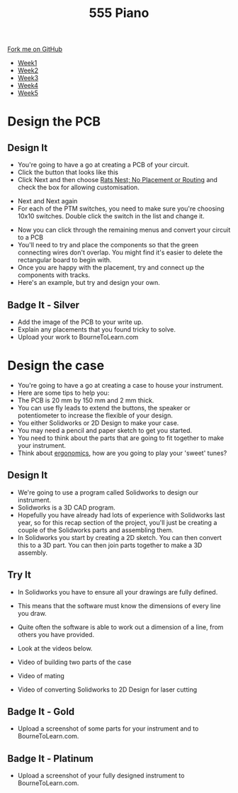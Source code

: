 #+STARTUP:indent
#+HTML_HEAD: <link rel="stylesheet" type="text/css" href="css/styles.css"/>
#+HTML_HEAD_EXTRA: <link href='http://fonts.googleapis.com/css?family=Ubuntu+Mono|Ubuntu' rel='stylesheet' type='text/css'>
#+HTML_HEAD_EXTRA: <script src="http://ajax.googleapis.com/ajax/libs/jquery/1.9.1/jquery.min.js" type="text/javascript"></script>
#+HTML_HEAD_EXTRA: <script src="js/navbar.js" type="text/javascript"></script>
#+OPTIONS: f:nil author:nil num:nil creator:nil timestamp:nil toc:nil html-style:nil

#+TITLE: 555 Piano 
#+AUTHOR: Marc Scott / Paul Dougall / Clinton Delport

#+BEGIN_HTML
  <div class="github-fork-ribbon-wrapper left">
    <div class="github-fork-ribbon">
      <a href="https://github.com/stcd11/9-SC-555">Fork me on GitHub</a>
    </div>
  </div>
<div id="stickyribbon">
    <ul>
      <li><a href="1_Lesson.html">Week1</a></li>
      <li><a href="2_Lesson.html">Week2</a></li>
      <li><a href="3_Lesson.html">Week3</a></li>
      <li><a href="4_Lesson.html">Week4</a></li>
      <li><a href="5_Lesson.html">Week5</a></li>
    </ul>
  </div>
#+END_HTML
* COMMENT Use as a template
:PROPERTIES:
:HTML_CONTAINER_CLASS: activity
:END:
** Learn It
:PROPERTIES:
:HTML_CONTAINER_CLASS: learn
:END:

** Research It
:PROPERTIES:
:HTML_CONTAINER_CLASS: research
:END:

** Design It
:PROPERTIES:
:HTML_CONTAINER_CLASS: design
:END:

** Build It
:PROPERTIES:
:HTML_CONTAINER_CLASS: build
:END:

** Test It
:PROPERTIES:
:HTML_CONTAINER_CLASS: test
:END:

** Run It
:PROPERTIES:
:HTML_CONTAINER_CLASS: run
:END:

** Document It
:PROPERTIES:
:HTML_CONTAINER_CLASS: document
:END:

** Code It
:PROPERTIES:
:HTML_CONTAINER_CLASS: code
:END:

** Program It
:PROPERTIES:
:HTML_CONTAINER_CLASS: program
:END:

** Try It
:PROPERTIES:
:HTML_CONTAINER_CLASS: try
:END:

** Badge It
:PROPERTIES:
:HTML_CONTAINER_CLASS: badge
:END:

** Save It
:PROPERTIES:
:HTML_CONTAINER_CLASS: save
:END:

* Design the PCB
:PROPERTIES:
:HTML_CONTAINER_CLASS: activity
:END:
** Design It
:PROPERTIES:
:HTML_CONTAINER_CLASS: design
:END:
- You're going to have a go at creating a PCB of your circuit.
- Click the button that looks like this [[file:img/1_lesson/button.png]]
- Click Next and then choose _Rats Nest; No Placement or Routing_ and check the box for allowing customisation.
[[file:img/1_lesson/rats.png]]
- Next and Next again
- For each of the PTM switches, you need to make sure you're choosing 10x10 switches. Double click the switch in the list and change it.
[[file:img/1_lesson/PTM.png]]
[[file:img/1_lesson/10x10.png]]
- Now you can click through the remaining menus and convert your circuit to a PCB
- You'll need to try and place the components so that the green connecting wires don't overlap. You might find it's easier to delete the rectangular board to begin with.
- Once you are happy with the placement, try and connect up the components with tracks.
- Here's an example, but try and design your own.
[[file:img/1_lesson/PCB.png]]
** Badge It - Silver
:PROPERTIES:
:HTML_CONTAINER_CLASS: badge
:END:
- Add the image of the PCB to your write up.
- Explain any placements that you found tricky to solve.
- Upload your work to BourneToLearn.com
* Design the case
:PROPERTIES:
:HTML_CONTAINER_CLASS: activity
:END:
- You're going to have a go at creating a case to house your instrument.
- Here are some tips to help you:
- The PCB is 20 mm by 150 mm and 2 mm thick.
- You can use fly leads to extend the buttons, the speaker or potentiometer to increase the flexible of your design.
- You either Solidworks or 2D Design to make your case.
- You may need a pencil and paper sketch to get you started.
- You need to think about the parts that are going to fit together to make your instrument.
- Think about [[http://www.nime.org/proceedings/2003/nime2003_077.pdf][ergonomics]], how are you going to play your 'sweet' tunes?
** Design It
:PROPERTIES:
:HTML_CONTAINER_CLASS: design
:END:
- We're going to use a program called Solidworks to design our instrument.
- Solidworks is a 3D CAD program.
- Hopefully you have already had lots of experience with Solidworks last year, so for this recap section of the project, you'll just be creating a couple of the Solidworks parts and assembling them.
- In Solidworks you start by creating a 2D sketch. You can then convert this to a 3D part. You can then join parts together to make a 3D assembly.
** Try It
:PROPERTIES:
:HTML_CONTAINER_CLASS: try
:END:
- In Solidworks you have to ensure all your drawings are fully defined.
- This means that the software must know the dimensions of every line you draw.
- Quite often the software is able to work out a dimension of a line, from others you have provided.
- Look at the videos below.

- Video of building two parts of the case
- Video of mating
- Video of converting Solidworks to 2D Design for laser cutting
** Badge It - Gold
:PROPERTIES:
:HTML_CONTAINER_CLASS: badge
:END:
- Upload a screenshot of some parts for your instrument and to BourneToLearn.com.
** Badge It - Platinum
:PROPERTIES:
:HTML_CONTAINER_CLASS: badge
:END:
- Upload a screenshot of your fully designed instrument to BourneToLearn.com.

